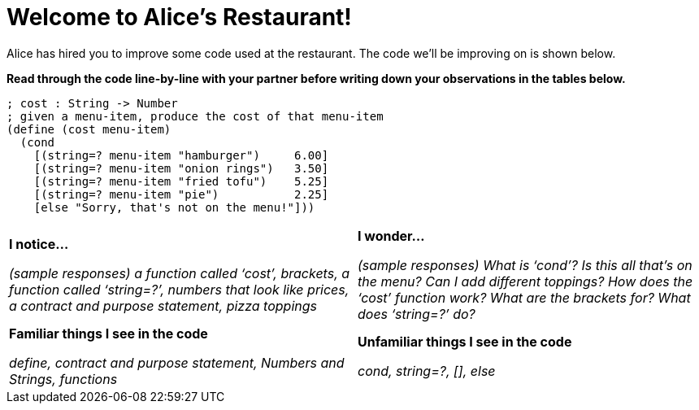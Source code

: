 = Welcome to Alice’s Restaurant!

Alice has hired you to improve some code used at the restaurant. The code we'll be improving on is shown below.

*Read through the code line-by-line with your partner before writing down your
observations in the tables below.*

----
; cost : String -> Number
; given a menu-item, produce the cost of that menu-item
(define (cost menu-item)
  (cond
    [(string=? menu-item "hamburger")     6.00]
    [(string=? menu-item "onion rings")   3.50]
    [(string=? menu-item "fried tofu")    5.25]
    [(string=? menu-item "pie")           2.25]
    [else "Sorry, that's not on the menu!"]))
----

[cols=".^1a,.^1a",stripes="none"]
|===
| 
--
*I notice...*

__(sample responses)
a function called ‘cost’, brackets, a function called ‘string=?’, numbers that look like prices, a contract and purpose statement, pizza toppings__
--
| *I wonder...*

​__(sample responses) What is ‘cond’? Is this all that’s on the menu? Can I add different toppings? How does the ‘cost’ function work? What are the brackets for? What does ‘string=?’ do?__

| *Familiar things I see in the code*

__define, contract and purpose statement, Numbers and Strings, functions__

| *Unfamiliar things I see in the code*

__cond, string=?, [], else__

|===
